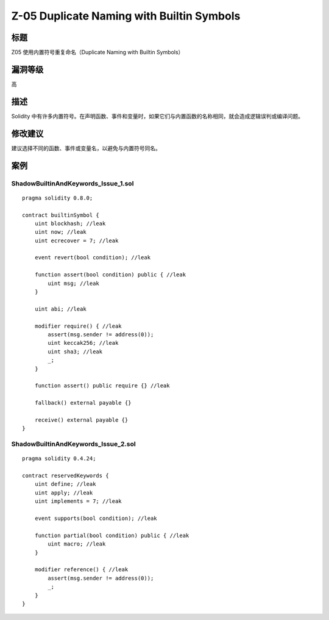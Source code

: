 Z-05 Duplicate Naming with Builtin Symbols
========

标题
----

Z05 使用内置符号重复命名（Duplicate Naming with Builtin Symbols）

漏洞等级
--------

高

描述
----

Solidity
中有许多内置符号。在声明函数、事件和变量时，如果它们与内置函数的名称相同，就会造成逻辑误判或编译问题。

修改建议
--------

建议选择不同的函数、事件或变量名，以避免与内置符号同名。

案例
----

ShadowBuiltinAndKeywords_Issue_1.sol
~~~~~~~~~~~~~~~~~~~~~~~~~~~~~~~~~~~~

::

   pragma solidity 0.8.0;

   contract builtinSymbol {
       uint blockhash; //leak
       uint now; //leak
       uint ecrecover = 7; //leak

       event revert(bool condition); //leak

       function assert(bool condition) public { //leak
           uint msg; //leak
       }

       uint abi; //leak

       modifier require() { //leak
           assert(msg.sender != address(0));
           uint keccak256; //leak
           uint sha3; //leak
           _;
       }

       function assert() public require {} //leak

       fallback() external payable {}

       receive() external payable {}
   }

ShadowBuiltinAndKeywords_Issue_2.sol
~~~~~~~~~~~~~~~~~~~~~~~~~~~~~~~~~~~~

::

   pragma solidity 0.4.24;

   contract reservedKeywords {
       uint define; //leak
       uint apply; //leak
       uint implements = 7; //leak

       event supports(bool condition); //leak

       function partial(bool condition) public { //leak
           uint macro; //leak
       }

       modifier reference() { //leak
           assert(msg.sender != address(0));
           _;
       }
   }
